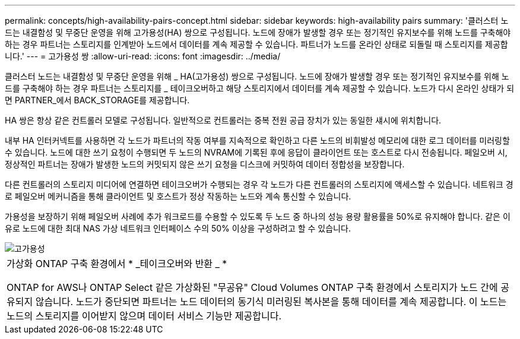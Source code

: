 ---
permalink: concepts/high-availability-pairs-concept.html 
sidebar: sidebar 
keywords: high-availability pairs 
summary: '클러스터 노드는 내결함성 및 무중단 운영을 위해 고가용성(HA) 쌍으로 구성됩니다. 노드에 장애가 발생할 경우 또는 정기적인 유지보수를 위해 노드를 구축해야 하는 경우 파트너는 스토리지를 인계받아 노드에서 데이터를 계속 제공할 수 있습니다. 파트너가 노드를 온라인 상태로 되돌릴 때 스토리지를 제공합니다.' 
---
= 고가용성 쌍
:allow-uri-read: 
:icons: font
:imagesdir: ../media/


[role="lead"]
클러스터 노드는 내결함성 및 무중단 운영을 위해 _ HA(고가용성) 쌍으로 구성됩니다. 노드에 장애가 발생할 경우 또는 정기적인 유지보수를 위해 노드를 구축해야 하는 경우 파트너는 스토리지를 _ 테이크오버하고 해당 스토리지에서 데이터를 계속 제공할 수 있습니다. 노드가 다시 온라인 상태가 되면 PARTNER_에서 BACK_STORAGE를 제공합니다.

HA 쌍은 항상 같은 컨트롤러 모델로 구성됩니다. 일반적으로 컨트롤러는 중복 전원 공급 장치가 있는 동일한 섀시에 위치합니다.

내부 HA 인터커넥트를 사용하면 각 노드가 파트너의 작동 여부를 지속적으로 확인하고 다른 노드의 비휘발성 메모리에 대한 로그 데이터를 미러링할 수 있습니다. 노드에 대한 쓰기 요청이 수행되면 두 노드의 NVRAM에 기록된 후에 응답이 클라이언트 또는 호스트로 다시 전송됩니다. 페일오버 시, 정상적인 파트너는 장애가 발생한 노드의 커밋되지 않은 쓰기 요청을 디스크에 커밋하여 데이터 정합성을 보장합니다.

다른 컨트롤러의 스토리지 미디어에 연결하면 테이크오버가 수행되는 경우 각 노드가 다른 컨트롤러의 스토리지에 액세스할 수 있습니다. 네트워크 경로 페일오버 메커니즘을 통해 클라이언트 및 호스트가 정상 작동하는 노드와 계속 통신할 수 있습니다.

가용성을 보장하기 위해 페일오버 사례에 추가 워크로드를 수용할 수 있도록 두 노드 중 하나의 성능 용량 활용률을 50%로 유지해야 합니다. 같은 이유로 노드에 대한 최대 NAS 가상 네트워크 인터페이스 수의 50% 이상을 구성하려고 할 수 있습니다.

image::../media/high-availability.gif[고가용성]

|===


 a| 
가상화 ONTAP 구축 환경에서 * _테이크오버와 반환 _ *

ONTAP for AWS나 ONTAP Select 같은 가상화된 "무공유" Cloud Volumes ONTAP 구축 환경에서 스토리지가 노드 간에 공유되지 않습니다. 노드가 중단되면 파트너는 노드 데이터의 동기식 미러링된 복사본을 통해 데이터를 계속 제공합니다. 이 노드는 노드의 스토리지를 이어받지 않으며 데이터 서비스 기능만 제공합니다.

|===